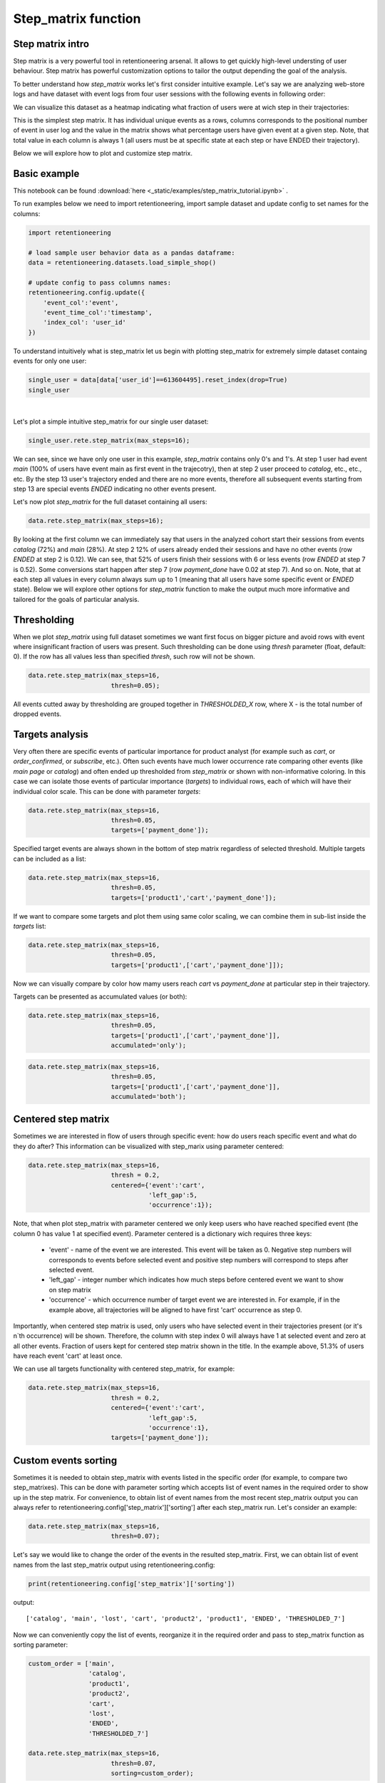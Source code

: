 Step_matrix function
~~~~~~~~~~~~~~~~~~~~

Step matrix intro
=================

Step matrix is a very powerful tool in retentioneering arsenal. It allows to get quickly
high-level understing of user behaviour. Step matrix has powerful customization options
to tailor the output depending the goal of the analysis.

To better understand how `step_matrix` works let's first consider intuitive example. Let's say we
are analyzing web-store logs and have dataset with event logs from four user sessions with the following
events in following order:

.. image:: _static/step_matrix/step_matrix_demo.svg

We can visualize this dataset as a heatmap indicating what fraction of users were at wich step in
their trajectories:

.. image:: _static/step_matrix/step_matrix_demo_plot.svg

This is the simplest step matrix. It has individual unique events as a rows, columns corresponds
to the positional number of event in user log and the value in the matrix shows what percentage
users have given event at a given step. Note, that total value in each column is always 1 (all
users must be at specific state at each step or have ENDED their trajectory).

Below we will explore how to plot and customize step matrix.

Basic example
=============

This notebook can be found :download:`here <_static/examples/step_matrix_tutorial.ipynb>` .

To run examples below we need to import retentioneering, import sample dataset and update config
to set names for the columns:

.. code:: ipython3

    import retentioneering

    # load sample user behavior data as a pandas dataframe:
    data = retentioneering.datasets.load_simple_shop()

    # update config to pass columns names:
    retentioneering.config.update({
        'event_col':'event',
        'event_time_col':'timestamp',
        'index_col': 'user_id'
    })



To understand intuitively what is step_matrix let us begin with plotting step_matrix
for extremely simple dataset containg events for only one user:

.. code:: ipython3

    single_user = data[data['user_id']==613604495].reset_index(drop=True)
    single_user

.. raw:: html

    <div>
    <style scoped>
        .dataframe tbody tr th:only-of-type {
            vertical-align: middle;
        }

        .dataframe tbody tr th {
            vertical-align: top;
        }

        .dataframe thead th {
            text-align: right;
        }
    </style>
    <table border="1" class="dataframe">
      <thead>
        <tr style="text-align: right;">
          <th></th>
          <th>user_id</th>
          <th>event</th>
          <th>timestamp</th>
        </tr>
      </thead>
      <tbody>
        <tr>
          <th>0</th>
          <td>613604495</td>
          <td>main</td>
          <td>2019-11-02 23:25:03.672939</td>
        </tr>
        <tr>
          <th>1</th>
          <td>613604495</td>
          <td>catalog</td>
          <td>2019-11-02 23:25:07.390498</td>
        </tr>
        <tr>
          <th>2</th>
          <td>613604495</td>
          <td>catalog</td>
          <td>2019-11-02 23:25:48.043605</td>
        </tr>
        <tr>
          <th>3</th>
          <td>613604495</td>
          <td>product2</td>
          <td>2019-11-02 23:26:08.845033</td>
        </tr>
        <tr>
          <th>4</th>
          <td>613604495</td>
          <td>cart</td>
          <td>2019-11-02 23:26:37.007346</td>
        </tr>
        <tr>
          <th>5</th>
          <td>613604495</td>
          <td>catalog</td>
          <td>2019-11-02 23:26:38.406224</td>
        </tr>
        <tr>
          <th>6</th>
          <td>613604495</td>
          <td>cart</td>
          <td>2019-11-02 23:27:09.279245</td>
        </tr>
        <tr>
          <th>7</th>
          <td>613604495</td>
          <td>catalog</td>
          <td>2019-11-02 23:27:11.432713</td>
        </tr>
        <tr>
          <th>8</th>
          <td>613604495</td>
          <td>product2</td>
          <td>2019-11-02 23:27:43.193619</td>
        </tr>
        <tr>
          <th>9</th>
          <td>613604495</td>
          <td>cart</td>
          <td>2019-11-02 23:27:48.110186</td>
        </tr>
        <tr>
          <th>10</th>
          <td>613604495</td>
          <td>delivery_choice</td>
          <td>2019-11-02 23:27:48.292051</td>
        </tr>
        <tr>
          <th>11</th>
          <td>613604495</td>
          <td>delivery_pickup</td>
          <td>2019-11-02 23:27:59.789239</td>
        </tr>
      </tbody>
    </table>
    </div>


|

Let's plot a simple intuitive step_matrix for our single user dataset:

.. code:: ipython3

    single_user.rete.step_matrix(max_steps=16);

.. image:: _static/step_matrix/step_matrix_su_0.svg


We can see, since we have only one user in this example, `step_matrix` contains only 0's and 1's.
At step 1 user had event `main` (100% of users have event main as first event in the trajecotry),
then at step 2 user proceed to `catalog`, etc., etc., etc. By the step 13 user's trajectory
ended and there are no more events, therefore all subsequent events starting from step 13 are
special events `ENDED` indicating no other events present.

Let's now plot `step_matrix` for the full dataset containing all users:

.. code:: ipython3

    data.rete.step_matrix(max_steps=16);

.. image:: _static/step_matrix/step_matrix_0.svg

By looking at the first column we can immediately say that users in the analyzed cohort start
their sessions from events `catalog` (72%) and `main` (28%). At step 2 12% of users already
ended their sessions and have no other events (row `ENDED` at step 2 is 0.12). We can see, that
52% of users finish their sessions with 6 or less events (row `ENDED` at step 7 is 0.52). Some
conversions start happen after step 7 (row `payment_done` have 0.02 at step 7). And so on. Note,
that at each step all values in every column always sum up to 1 (meaning that all users have some
specific event or `ENDED` state). Below we will explore other options for `step_matrix` function
to make the output much more informative and tailored for the goals of particular analysis.


Thresholding
============

When we plot `step_matrix` using full dataset sometimes we want first focus on bigger picture and
avoid rows with event where insignificant fraction of users was present. Such thresholding can be
done using `thresh` parameter (float, default: 0). If the row has all values less than specified
`thresh`, such row will not be shown.

.. code:: ipython3

    data.rete.step_matrix(max_steps=16,
                          thresh=0.05);

.. image:: _static/step_matrix/step_matrix_1.svg

All events cutted away by thresholding are grouped together in `THRESHOLDED_X` row, where X - is
the total number of dropped events.

Targets analysis
================

Very often there are specific events of particular importance for product analyst (for example
such as `cart`, or `order_confirmed`, or `subscribe`, etc.). Often such events have much lower
occurrence rate comparing other events (like `main page` or `catalog`) and often ended up
thresholded from `step_matrix` or shown with non-informative coloring. In this case we can
isolate those events of particular importance (`targets`) to individual rows, each of which
will have their individual color scale. This can be done with parameter `targets`:

.. code:: ipython3

    data.rete.step_matrix(max_steps=16,
                          thresh=0.05,
                          targets=['payment_done']);

.. image:: _static/step_matrix/step_matrix_2.svg

Specified target events are always shown in the bottom of step matrix regardless
of selected threshold. Multiple targets can be included as a list:

.. code:: ipython3

    data.rete.step_matrix(max_steps=16,
                          thresh=0.05,
                          targets=['product1','cart','payment_done']);

.. image:: _static/step_matrix/step_matrix_3.svg

If we want to compare some targets and plot them using same color scaling, we can combine
them in sub-list inside the `targets` list:

.. code:: ipython3

    data.rete.step_matrix(max_steps=16,
                          thresh=0.05,
                          targets=['product1',['cart','payment_done']]);

.. image:: _static/step_matrix/step_matrix_4.svg

Now we can visually compare by color how mamy users reach `cart` vs `payment_done` at particular
step in their trajectory.

Targets can be presented as accumulated values (or both):

.. code:: ipython3

    data.rete.step_matrix(max_steps=16,
                          thresh=0.05,
                          targets=['product1',['cart','payment_done']],
                          accumulated='only');

.. image:: _static/step_matrix/step_matrix_5.svg

.. code:: ipython3

    data.rete.step_matrix(max_steps=16,
                          thresh=0.05,
                          targets=['product1',['cart','payment_done']],
                          accumulated='both');

.. image:: _static/step_matrix/step_matrix_6.svg

Centered step matrix
====================

Sometimes we are interested in flow of users through specific event: how do users reach
specific event and what do they do after? This information can be visualized with step_marix
using parameter centered:

.. code:: ipython3

    data.rete.step_matrix(max_steps=16,
                          thresh = 0.2,
                          centered={'event':'cart',
                                    'left_gap':5,
                                    'occurrence':1});

.. image:: _static/step_matrix/step_matrix_7.svg

Note, that when plot step_matrix with parameter centered we only keep users who have reached
specified event (the column 0 has value 1 at specified event). Parameter centered is a dictionary
wich requires three keys:
    * 'event' - name of the event we are interested. This event will be taken as 0. Negative step numbers will corresponds to events before selected event and positive step numbers will correspond to steps after selected event.
    * 'left_gap' - integer number which indicates how much steps before centered event we want to show on step matrix
    * 'occurrence' - which occurrence number of target event we are interested in. For example, if in the example above, all trajectories will be aligned to have first 'cart' occurrence as step 0.

Importantly, when centered step matrix is used, only users who have selected event in
their trajectories present (or it's n`th occurrence) will be shown. Therefore, the column
with step index 0 will always have 1 at selected event and zero at all other events. Fraction
of users kept for centered step matrix shown in the title. In the example above, 51.3% of users
have reach event 'cart' at least once.

We can use all targets functionality with centered step_matrix, for example:

.. code:: ipython3

    data.rete.step_matrix(max_steps=16,
                          thresh = 0.2,
                          centered={'event':'cart',
                                    'left_gap':5,
                                    'occurrence':1},
                          targets=['payment_done']);

.. image:: _static/step_matrix/step_matrix_8.svg

Custom events sorting
=====================

Sometimes it is needed to obtain step_matrix with events listed in the specific order
(for example, to compare two step_matrixes). This can be done with parameter sorting which accepts
list of event names in the required order to show up in the step matrix. For convenience, to obtain
list of event names from the most recent step_matrix output you can always refer to
retentioneering.config['step_matrix']['sorting'] after each step_matrix run.
Let's consider an example:

.. code:: ipython3

    data.rete.step_matrix(max_steps=16,
                          thresh=0.07);

.. image:: _static/step_matrix/step_matrix_sorting_0.svg

Let's say we would like to change the order of the events in the resulted step_matrix. First, we
can obtain list of event names from the last step_matrix output using retentioneering.config:

.. code:: ipython3

    print(retentioneering.config['step_matrix']['sorting'])

output:

.. parsed-literal::

    ['catalog', 'main', 'lost', 'cart', 'product2', 'product1', 'ENDED', 'THRESHOLDED_7']

Now we can conveniently copy the list of events, reorganize it in the required order and pass
to step_matrix function as sorting parameter:

.. code:: ipython3

    custom_order = ['main',
                    'catalog',
                    'product1',
                    'product2',
                    'cart',
                    'lost',
                    'ENDED',
                    'THRESHOLDED_7']

    data.rete.step_matrix(max_steps=16,
                          thresh=0.07,
                          sorting=custom_order);

.. image:: _static/step_matrix/step_matrix_sorting_1.svg


Note, that ordering only affects non-target events. Target events will always be in
the same order as they are specified in the parameter targets.


Differential step matrix
========================

Sometimes we need to compare behavior of several groups of users. For example, when we would like
to compare behavior of users who had conversion to target vs. who had not, or compare behavior of
test and control groups in A/B test, or compare behavior between specific segments of users.

In this case it is informative to plot a step_matrix as difference between step_matrix for
group_A and step_matrix for group_B. This can be done using parameter groups, which requires a
tuple of two elements (g1 and g2): where g_1 and g_2 are collections
of user_id`s (list, tuple or set). Two separate step_matrixes M1 and M2
will be calculated for users from g_1 and g_2, respectively. Resulting
matrix will be the matrix M = M1-M2. Note, that values in each column
in differential step matrix will always sum up to 0 (since columns in both M1
and M2 always sum up to 1).

.. code:: ipython3

    g1 = set(data[data['event']=='payment_done']['user_id'])
    g2 = set(data['user_id']) - g1

    data.rete.step_matrix(max_steps=16,
                          thresh = 0.05,
                          centered={'event':'cart',
                                    'left_gap':5,
                                    'occurrence':1},
                          groups=(g1, g2));



.. image:: _static/step_matrix/step_matrix_9.svg

Let's consider another example of differential step matrix use, where we will compare behavior
of two user clusters. First, let's obtain behavioural segments and visualize the results of
segmentation using conversion to 'payment_done' and event 'cart' (to learn more about
user behavior clustering read
`here <https://retentioneering.github.io/retentioneering-tools/_build/html/clustering.html>`__):

.. code:: ipython3

    data.rete.get_clusters(plot_type='cluster_bar',
                           targets=['payment_done', 'cart'],
                           refit_cluster=True);

.. image:: _static/step_matrix/cluster_bar_0.svg

We can see 8 clusters with the corresponding conversion rates to specified events (% of users in
the given cluster who had at least one specified event). Let's say we would like to compare
behavior segments 0 and 3. Both have relatively high conversion rate and cart visit rate. Let's
find out how they are differ using differential step_matrix. All we need is to get user_id's
collections from cluster_mapping attribute and pass it to groups parameter of step_matrix:

.. code:: ipython3

    g1 = data.rete.cluster_mapping[0]
    g2 = data.rete.cluster_mapping[3]

    data.rete.step_matrix(max_steps=16,
                          thresh = 0.05,
                          centered={'event':'cart',
                                    'left_gap':5,
                                    'occurrence':1},
                          groups=(g1, g2));

.. image:: _static/step_matrix/step_matrix_10.svg

We can clearly see that these two behavioural segments are quite similar to each other with
the only strong difference at the second step after 'cart' event: users of segment 3 prefer to
select 'delivery_courier' (large positive value), and users of segment 0 prefer to select
'delivery_pickup' (large negative value).